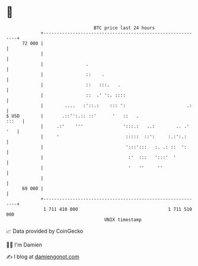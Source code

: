 * 👋

#+begin_example
                                    BTC price last 24 hours                    
                +------------------------------------------------------------+ 
         72 000 |                                                            | 
                |                                                            | 
                |                .                                           | 
                |                ::    .                                     | 
                |                ::   :::.   .                               | 
                |                ::  .' ':. ::::                             | 
                |        ....   :'::.:    ::: ':                       .:    | 
   $ USD        |       .::'':.:: ::'      '   ::   .                  :::   | 
                |     .:'    '''               ':::.:   ..:        .. .' '   | 
                |     '                         :::::  ::':     :.:':.:      | 
                |                               ':::':::   :. .: ::  ':      | 
                |                                :'  :::   ':::'  '          | 
                |                                '   ''     ''               | 
                |                                                            | 
         69 000 |                                                            | 
                +------------------------------------------------------------+ 
                 1 711 410 000                                  1 711 510 000  
                                        UNIX timestamp                         
#+end_example
📈 Data provided by CoinGecko

🧑‍💻 I'm Damien

✍️ I blog at [[https://www.damiengonot.com][damiengonot.com]]
